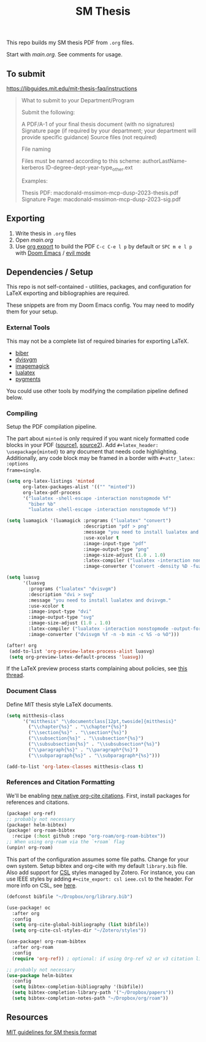 #+TITLE: SM Thesis

This repo builds my SM thesis PDF from ~.org~ files.

Start with [[main.org][main.org]]. See comments for usage.

** To submit

https://libguides.mit.edu/mit-thesis-faq/instructions

#+begin_quote
What to submit to your Department/Program

Submit the following:

    A PDF/A-1 of your final thesis document (with no signatures)
    Signature page (if required by your department; your department will provide specific guidance)
    Source files (not required)

File naming

Files must be named according to this scheme: authorLastName-kerberos ID-degree-dept-year-type_other.ext

Examples:

    Thesis PDF: macdonald-mssimon-mcp-dusp-2023-thesis.pdf
    Signature Page: macdonald-mssimon-mcp-dusp-2023-sig.pdf
#+end_quote

** Exporting
1. Write thesis in =.org= files
2. Open [[main.org][main.org]]
3. Use [[https://orgmode.org/manual/LaTeX_002fPDF-export-commands.html][org export]] to build the PDF
   ~C-c C-e l p~ by default or ~SPC m e l p~ with [[https://github.com/doomemacs/doomemacs][Doom Emacs]] / [[https://github.com/emacs-evil/evil][evil mode]]

** Dependencies / Setup
This repo is not self-contained - utilities, packages, and configuration for LaTeX exporting and
bibliographies are required.

These snippets are from my Doom Emacs config. You may need to modify them for your setup.

*** External Tools
This may not be a complete list of required binaries for exporting LaTeX.
- [[http://biblatex-biber.sourceforge.net/][biber]]
- [[https://dvisvgm.de/][dvisvgm]]
- [[https://imagemagick.org/index.php][imagemagick]]
- [[https://www.luatex.org/][lualatex]]
- [[https://pygments.org/][pygments]]

You could use other tools by modifying the compilation pipeline defined below.

*** Compiling
Setup the PDF compilation pipeline.

The part about ~minted~ is only required if you want nicely formatted code blocks in your PDF
([[https://stackoverflow.com/a/60396939][source1,]] [[https://stackoverflow.com/a/41625195][source2]]). Add ~#+latex_header: \usepackage{minted}~ to any document that needs code
highlighting. Additionally, any code block may be framed in a border with ~#+attr_latex: :options
frame=single~.

#+begin_src emacs-lisp
(setq org-latex-listings 'minted
      org-latex-packages-alist '(("" "minted"))
      org-latex-pdf-process
      '("lualatex -shell-escape -interaction nonstopmode %f"
        "biber %b"
        "lualatex -shell-escape -interaction nonstopmode %f"))

(setq luamagick '(luamagick :programs ("lualatex" "convert")
                            :description "pdf > png"
                            :message "you need to install lualatex and imagemagick."
                            :use-xcolor t
                            :image-input-type "pdf"
                            :image-output-type "png"
                            :image-size-adjust (1.0 . 1.0)
                            :latex-compiler ("lualatex -interaction nonstopmode -output-directory %o %f")
                            :image-converter ("convert -density %D -fuzz 10\% -trim -antialias %f -quality 100 %O")))

(setq luasvg
      '(luasvg
        :programs ("lualatex" "dvisvgm")
        :description "dvi > svg"
        :message "you need to install lualatex and dvisvgm."
        :use-xcolor t
        :image-input-type "dvi"
        :image-output-type "svg"
        :image-size-adjust (1.0 . 1.0)
        :latex-compiler ("lualatex -interaction nonstopmode -output-format dvi -output-directory %o %f")
        :image-converter ("dvisvgm %f -n -b min -c %S -o %O")))

(after! org
 (add-to-list 'org-preview-latex-process-alist luasvg)
 (setq org-preview-latex-default-process 'luasvg))
#+end_src

If the LaTeX preview process starts complaining about policies, see [[https://stackoverflow.com/a/54056571][this thread]].

*** Document Class
Define MIT thesis style LaTeX documents.

#+begin_src emacs-lisp
(setq mitthesis-class
      '("mitthesis" "\\documentclass[12pt,twoside]{mitthesis}"
        ("\\chapter{%s}" . "\\chapter*{%s}")
        ("\\section{%s}" . "\\section*{%s}")
        ("\\subsection{%s}" . "\\subsection*{%s}")
        ("\\subsubsection{%s}" . "\\subsubsection*{%s}")
        ("\\paragraph{%s}" . "\\paragraph*{%s}")
        ("\\subparagraph{%s}" . "\\subparagraph*{%s}")))

(add-to-list 'org-latex-classes mitthesis-class t)
#+end_src

*** References and Citation Formatting
We'll be enabling [[https://blog.tecosaur.com/tmio/2021-07-31-citations.html][new native org-cite citations]]. First, install packages for references and
citations.

#+begin_src emacs-lisp
(package! org-ref)
;; probably not necessary
(package! helm-bibtex)
(package! org-roam-bibtex
  :recipe (:host github :repo "org-roam/org-roam-bibtex"))
;; When using org-roam via the `+roam` flag
(unpin! org-roam)
#+end_src

This part of the configuration assumes some file paths. Change for your own system. Setup bibtex and
org-cite with my default ~library.bib~ file. Also add support for [[https://citationstyles.org/][CSL]] styles managed by Zotero. For
instance, you can use IEEE styles by adding ~#+cite_export: csl ieee.csl~ to the header. For more
info on CSL, see [[https://docs.citationstyles.org/en/stable/specification.html][here]].

#+begin_src emacs-lisp
(defconst bibfile "~/Dropbox/org/library.bib")

(use-package! oc
  :after org
  :config
  (setq org-cite-global-bibliography (list bibfile))
  (setq org-cite-csl-styles-dir "~/Zotero/styles"))

(use-package! org-roam-bibtex
  :after org-roam
  :config
  (require 'org-ref)) ; optional: if using Org-ref v2 or v3 citation links

;; probably not necessary
(use-package helm-bibtex
  :config
  (setq bibtex-completion-bibliography '(bibfile))
  (setq bibtex-completion-library-path '("~/Dropbox/papers"))
  (setq bibtex-completion-notes-path "~/Dropbox/org/roam"))
#+end_src

** Resources
[[https://libraries.mit.edu/distinctive-collections/thesis-specs/#format][MIT guidelines for SM thesis format]]
